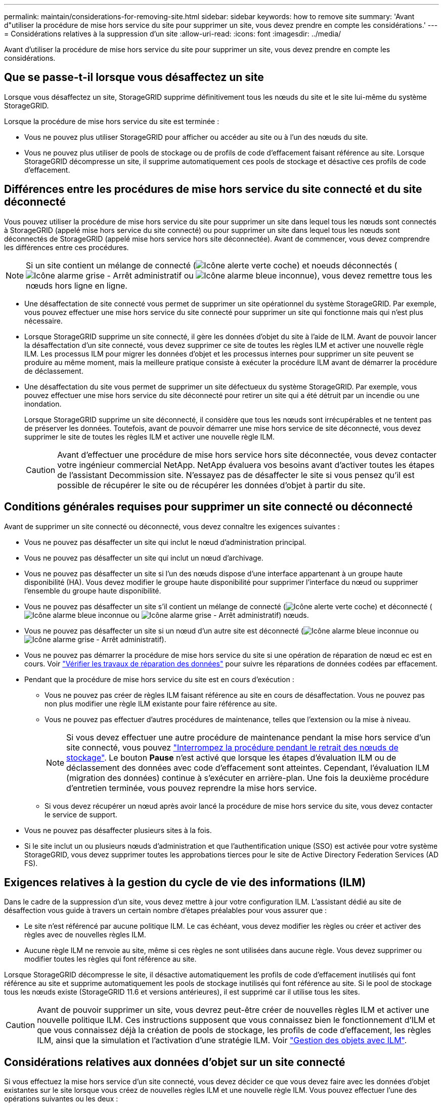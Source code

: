 ---
permalink: maintain/considerations-for-removing-site.html 
sidebar: sidebar 
keywords: how to remove site 
summary: 'Avant d"utiliser la procédure de mise hors service du site pour supprimer un site, vous devez prendre en compte les considérations.' 
---
= Considérations relatives à la suppression d'un site
:allow-uri-read: 
:icons: font
:imagesdir: ../media/


[role="lead"]
Avant d'utiliser la procédure de mise hors service du site pour supprimer un site, vous devez prendre en compte les considérations.



== Que se passe-t-il lorsque vous désaffectez un site

Lorsque vous désaffectez un site, StorageGRID supprime définitivement tous les nœuds du site et le site lui-même du système StorageGRID.

Lorsque la procédure de mise hors service du site est terminée :

* Vous ne pouvez plus utiliser StorageGRID pour afficher ou accéder au site ou à l'un des nœuds du site.
* Vous ne pouvez plus utiliser de pools de stockage ou de profils de code d'effacement faisant référence au site. Lorsque StorageGRID décompresse un site, il supprime automatiquement ces pools de stockage et désactive ces profils de code d'effacement.




== Différences entre les procédures de mise hors service du site connecté et du site déconnecté

Vous pouvez utiliser la procédure de mise hors service du site pour supprimer un site dans lequel tous les nœuds sont connectés à StorageGRID (appelé mise hors service du site connecté) ou pour supprimer un site dans lequel tous les nœuds sont déconnectés de StorageGRID (appelé mise hors service hors site déconnectée). Avant de commencer, vous devez comprendre les différences entre ces procédures.


NOTE: Si un site contient un mélange de connecté (image:../media/icon_alert_green_checkmark.png["Icône alerte verte coche"]) et noeuds déconnectés (image:../media/icon_alarm_gray_administratively_down.png["Icône alarme grise - Arrêt administratif"] ou image:../media/icon_alarm_blue_unknown.png["Icône alarme bleue inconnue"]), vous devez remettre tous les nœuds hors ligne en ligne.

* Une désaffectation de site connecté vous permet de supprimer un site opérationnel du système StorageGRID. Par exemple, vous pouvez effectuer une mise hors service du site connecté pour supprimer un site qui fonctionne mais qui n'est plus nécessaire.
* Lorsque StorageGRID supprime un site connecté, il gère les données d'objet du site à l'aide de ILM. Avant de pouvoir lancer la désaffectation d'un site connecté, vous devez supprimer ce site de toutes les règles ILM et activer une nouvelle règle ILM. Les processus ILM pour migrer les données d'objet et les processus internes pour supprimer un site peuvent se produire au même moment, mais la meilleure pratique consiste à exécuter la procédure ILM avant de démarrer la procédure de déclassement.
* Une désaffectation du site vous permet de supprimer un site défectueux du système StorageGRID. Par exemple, vous pouvez effectuer une mise hors service du site déconnecté pour retirer un site qui a été détruit par un incendie ou une inondation.
+
Lorsque StorageGRID supprime un site déconnecté, il considère que tous les nœuds sont irrécupérables et ne tentent pas de préserver les données. Toutefois, avant de pouvoir démarrer une mise hors service de site déconnecté, vous devez supprimer le site de toutes les règles ILM et activer une nouvelle règle ILM.

+

CAUTION: Avant d'effectuer une procédure de mise hors service hors site déconnectée, vous devez contacter votre ingénieur commercial NetApp. NetApp évaluera vos besoins avant d'activer toutes les étapes de l'assistant Decommission site. N'essayez pas de désaffecter le site si vous pensez qu'il est possible de récupérer le site ou de récupérer les données d'objet à partir du site.





== Conditions générales requises pour supprimer un site connecté ou déconnecté

Avant de supprimer un site connecté ou déconnecté, vous devez connaître les exigences suivantes :

* Vous ne pouvez pas désaffecter un site qui inclut le nœud d'administration principal.
* Vous ne pouvez pas désaffecter un site qui inclut un nœud d'archivage.
* Vous ne pouvez pas désaffecter un site si l'un des nœuds dispose d'une interface appartenant à un groupe haute disponibilité (HA). Vous devez modifier le groupe haute disponibilité pour supprimer l'interface du nœud ou supprimer l'ensemble du groupe haute disponibilité.
* Vous ne pouvez pas désaffecter un site s'il contient un mélange de connecté (image:../media/icon_alert_green_checkmark.png["Icône alerte verte coche"]) et déconnecté (image:../media/icon_alarm_blue_unknown.png["Icône alarme bleue inconnue"] ou image:../media/icon_alarm_gray_administratively_down.png["Icône alarme grise - Arrêt administratif"]) nœuds.
* Vous ne pouvez pas désaffecter un site si un nœud d'un autre site est déconnecté (image:../media/icon_alarm_blue_unknown.png["Icône alarme bleue inconnue"] ou image:../media/icon_alarm_gray_administratively_down.png["Icône alarme grise - Arrêt administratif"]).
* Vous ne pouvez pas démarrer la procédure de mise hors service du site si une opération de réparation de nœud ec est en cours. Voir link:checking-data-repair-jobs.html["Vérifier les travaux de réparation des données"] pour suivre les réparations de données codées par effacement.
* Pendant que la procédure de mise hors service du site est en cours d'exécution :
+
** Vous ne pouvez pas créer de règles ILM faisant référence au site en cours de désaffectation. Vous ne pouvez pas non plus modifier une règle ILM existante pour faire référence au site.
** Vous ne pouvez pas effectuer d'autres procédures de maintenance, telles que l'extension ou la mise à niveau.
+

NOTE: Si vous devez effectuer une autre procédure de maintenance pendant la mise hors service d'un site connecté, vous pouvez link:pausing-and-resuming-decommission-process-for-storage-nodes.html["Interrompez la procédure pendant le retrait des nœuds de stockage"]. Le bouton *Pause* n'est activé que lorsque les étapes d'évaluation ILM ou de déclassement des données avec code d'effacement sont atteintes. Cependant, l'évaluation ILM (migration des données) continue à s'exécuter en arrière-plan. Une fois la deuxième procédure d'entretien terminée, vous pouvez reprendre la mise hors service.

** Si vous devez récupérer un nœud après avoir lancé la procédure de mise hors service du site, vous devez contacter le service de support.


* Vous ne pouvez pas désaffecter plusieurs sites à la fois.
* Si le site inclut un ou plusieurs nœuds d'administration et que l'authentification unique (SSO) est activée pour votre système StorageGRID, vous devez supprimer toutes les approbations tierces pour le site de Active Directory Federation Services (AD FS).




== Exigences relatives à la gestion du cycle de vie des informations (ILM)

Dans le cadre de la suppression d'un site, vous devez mettre à jour votre configuration ILM. L'assistant dédié au site de désaffection vous guide à travers un certain nombre d'étapes préalables pour vous assurer que :

* Le site n'est référencé par aucune politique ILM. Le cas échéant, vous devez modifier les règles ou créer et activer des règles avec de nouvelles règles ILM.
* Aucune règle ILM ne renvoie au site, même si ces règles ne sont utilisées dans aucune règle. Vous devez supprimer ou modifier toutes les règles qui font référence au site.


Lorsque StorageGRID décompresse le site, il désactive automatiquement les profils de code d'effacement inutilisés qui font référence au site et supprime automatiquement les pools de stockage inutilisés qui font référence au site. Si le pool de stockage tous les nœuds existe (StorageGRID 11.6 et versions antérieures), il est supprimé car il utilise tous les sites.


CAUTION: Avant de pouvoir supprimer un site, vous devrez peut-être créer de nouvelles règles ILM et activer une nouvelle politique ILM. Ces instructions supposent que vous connaissez bien le fonctionnement d'ILM et que vous connaissez déjà la création de pools de stockage, les profils de code d'effacement, les règles ILM, ainsi que la simulation et l'activation d'une stratégie ILM. Voir link:../ilm/index.html["Gestion des objets avec ILM"].



== Considérations relatives aux données d'objet sur un site connecté

Si vous effectuez la mise hors service d'un site connecté, vous devez décider ce que vous devez faire avec les données d'objet existantes sur le site lorsque vous créez de nouvelles règles ILM et une nouvelle règle ILM. Vous pouvez effectuer l'une des opérations suivantes ou les deux :

* Déplacez les données d'objet du site sélectionné vers un ou plusieurs autres sites de votre grille.
+
*Exemple de déplacement de données* : supposons que vous souhaitiez désaffecter un site à Raleigh parce que vous avez ajouté un nouveau site à Sunnyvale. Dans cet exemple, vous voulez déplacer toutes les données d'objet de l'ancien site vers le nouveau site. Avant de mettre à jour vos règles ILM et vos règles ILM, vous devez vérifier la capacité sur les deux sites. Vous devez vous assurer que la capacité du site de Sunnyvale est suffisante pour prendre en charge les données objet depuis le site Raleigh, et que la capacité nécessaire à sa croissance future restera celle de Sunnyvale.

+

NOTE: Pour assurer la disponibilité d'une capacité adéquate, vous devrez peut-être le faire link:../expand/index.html["développez une grille"] En ajoutant des volumes de stockage ou des nœuds de stockage à un site existant ou en ajoutant un nouveau site avant d'effectuer cette procédure.

* Supprimer les copies d'objet du site sélectionné.
+
*Exemple de suppression de données* : supposons que vous utilisez actuellement une règle ILM de 3 copies pour répliquer des données d'objet sur trois sites. Avant de désaffecter un site, vous pouvez créer une règle ILM à 2 copies pour stocker les données sur seulement deux sites. Lorsque vous activez une nouvelle règle ILM utilisant la règle à 2 copies, StorageGRID supprime les copies du troisième site car elles ne satisfont plus aux exigences ILM. Cependant, les données d'objet seront toujours protégées et la capacité des deux sites restants restera identique.

+

CAUTION: Ne créez jamais de règle ILM à copie unique pour la suppression d'un site. La règle ILM de création d'une seule copie répliquée pendant toute période met les données à risque de perte permanente. Si une seule copie répliquée d'un objet existe, cet objet est perdu en cas de défaillance ou d'erreur importante d'un noeud de stockage. De plus, lors des procédures de maintenance telles que les mises à niveau, l'accès à l'objet est temporairement perdu.





== Exigences supplémentaires relatives à la mise hors service d'un site connecté

Avant que StorageGRID puisse supprimer un site connecté, vous devez vous assurer que :

* Tous les nœuds de votre système StorageGRID doivent avoir un état de connexion * connecté* (image:../media/icon_alert_green_checkmark.png["Icône alerte verte coche"]), cependant, les nœuds peuvent avoir des alertes actives.
+

NOTE: Vous pouvez exécuter les étapes 1-4 de l'assistant Decommission site si un ou plusieurs nœuds sont déconnectés. Toutefois, vous ne pouvez pas effectuer l'étape 5 de l'assistant, qui démarre le processus de mise hors service, sauf si tous les nœuds sont connectés.

* Si le site que vous souhaitez supprimer contient un nœud de passerelle ou un nœud d'administration utilisé pour l'équilibrage de charge, vous devrez peut-être le faire
link:../expand/index.html["développez une grille"] pour ajouter un nouveau nœud équivalent sur un autre site. Assurez-vous que les clients peuvent vous connecter au nœud de remplacement avant de lancer la procédure de mise hors service du site.
* Si le site que vous prévoyez de supprimer contient un nœud de passerelle ou des nœuds d'administration qui se trouvent dans un groupe haute disponibilité, vous pouvez effectuer les étapes 1-4 de l'assistant dédié au site de mise hors service. Toutefois, vous ne pouvez pas effectuer l'étape 5 de l'assistant, qui démarre le processus de mise hors service, tant que vous n'avez pas supprimé ces nœuds de tous les groupes haute disponibilité. Si des clients existants se connectent à un groupe haute disponibilité incluant des nœuds du site, assurez-vous qu'ils peuvent continuer à se connecter à StorageGRID une fois le site supprimé.
* Si les clients se connectent directement aux nœuds de stockage du site que vous prévoyez de supprimer, assurez-vous qu'ils peuvent se connecter aux nœuds de stockage sur d'autres sites avant de lancer la procédure de mise hors service du site.
* Vous devez fournir suffisamment d'espace sur les sites restants pour prendre en charge toutes les données d'objet qui seront déplacées à cause des modifications apportées à une règle ILM active. Dans certains cas, vous devrez peut-être le faire link:../expand/index.html["développez une grille"] En ajoutant des nœuds de stockage, des volumes de stockage ou de nouveaux sites avant de pouvoir désaffecter un site connecté.
* Vous devez prévoir suffisamment de temps pour que la procédure de mise hors service soit terminée. Les processus ILM d'StorageGRID peuvent prendre plusieurs jours, semaines, voire plusieurs mois pour déplacer ou supprimer les données d'objet depuis le site avant la mise hors service du site.
+

NOTE: Le déplacement ou la suppression de données d'objet depuis un site peut prendre plusieurs jours, semaines, voire mois, en fonction de la quantité de données sur le site, de la charge sur votre système, des latences réseau et de la nature des modifications ILM requises.

* Dans la mesure du possible, vous devez exécuter les étapes 1-4 de l'assistant Decommission site dès que possible. La procédure de mise hors service se termine plus rapidement et avec moins d'interruptions et d'impacts sur les performances si vous permettez le déplacement des données depuis le site avant de démarrer la procédure de mise hors service réelle (en sélectionnant *Démarrer la mise hors service* à l'étape 5 de l'assistant).




== Exigences supplémentaires relatives à la mise hors service d'un site déconnecté

Avant que StorageGRID puisse supprimer un site déconnecté, vous devez vérifier ce qui suit :

* Vous avez contacté votre ingénieur commercial NetApp. NetApp évaluera vos besoins avant d'activer toutes les étapes de l'assistant Decommission site.
+

CAUTION: N'essayez pas de désaffecter le site si vous pensez qu'il est possible de récupérer le site ou de récupérer des données objet à partir du site. Voir
link:how-site-recovery-is-performed-by-technical-support.html["Comment le support technique récupère un site"].

* Tous les nœuds du site doivent avoir un état de connexion de l'un des éléments suivants :
+
** *Inconnu* (image:../media/icon_alarm_blue_unknown.png["Icône alarme bleue inconnue"]) : Pour une raison inconnue, un nœud est déconnecté ou les services du nœud sont arrêtés de manière inattendue. Par exemple, un service du nœud peut être arrêté, ou le nœud a perdu sa connexion réseau en raison d'une panne de courant ou d'une panne imprévue.
** * Arrêt administratif* (image:../media/icon_alarm_gray_administratively_down.png["Icône alarme grise - Arrêt administratif"]) : Le nœud n'est pas connecté à la grille pour une raison attendue. Par exemple, le ou les services du nœud ont été normalement arrêtés.


* Tous les nœuds de tous les autres sites doivent avoir un état de connexion * connecté* (image:../media/icon_alert_green_checkmark.png["Icône alerte verte coche"]), cependant, ces autres nœuds peuvent avoir des alertes actives.
* Vous devez comprendre que vous ne pourrez plus utiliser StorageGRID pour consulter ou récupérer toutes les données d'objet qui ont été stockées sur le site. Lorsque StorageGRID exécute cette procédure, il ne tente pas de préserver les données du site déconnecté.
+

NOTE: Si vos règles et règles ILM ont été conçues pour protéger contre la perte d'un seul site, des copies de vos objets existent toujours sur les sites restants.

* Vous devez comprendre que si le site contenait la seule copie d'un objet, l'objet est perdu et ne peut pas être récupéré.




== Considérations de cohérence lorsque vous supprimez un site

La cohérence d'un compartiment S3 ou d'un conteneur Swift détermine si StorageGRID réplique intégralement les métadonnées d'objet sur tous les nœuds et tous les sites avant d'informer le client de la réussite de l'ingestion. La cohérence assure un équilibre entre la disponibilité des objets et la cohérence de ces objets entre plusieurs nœuds de stockage et sites.

Lorsque StorageGRID supprime un site, il doit s'assurer qu'aucune donnée n'est écrite sur le site supprimé. Par conséquent, elle remplace temporairement la cohérence de chaque compartiment ou conteneur. Une fois le processus de mise hors service du site démarré, StorageGRID utilise temporairement une cohérence forte entre les sites pour empêcher l'écriture des métadonnées d'objet sur le site.

Par conséquent, sachez que toute opération d'écriture, de mise à jour et de suppression du client qui se produit lors de la désaffectation d'un site peut échouer si plusieurs nœuds ne sont plus disponibles sur les sites restants.
